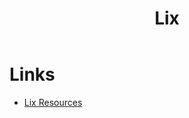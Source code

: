 :PROPERTIES:
:ID:       bed29d9d-404a-4236-b0ff-97a5eab5c9b7
:mtime:    20250307213159
:ctime:    20250307213159
:END:
#+TITLE: Lix
#+FILETAGS: :linux::nixos:declarative:

* Links

+ [[https://lix.systems/resources/][Lix Resources]]
